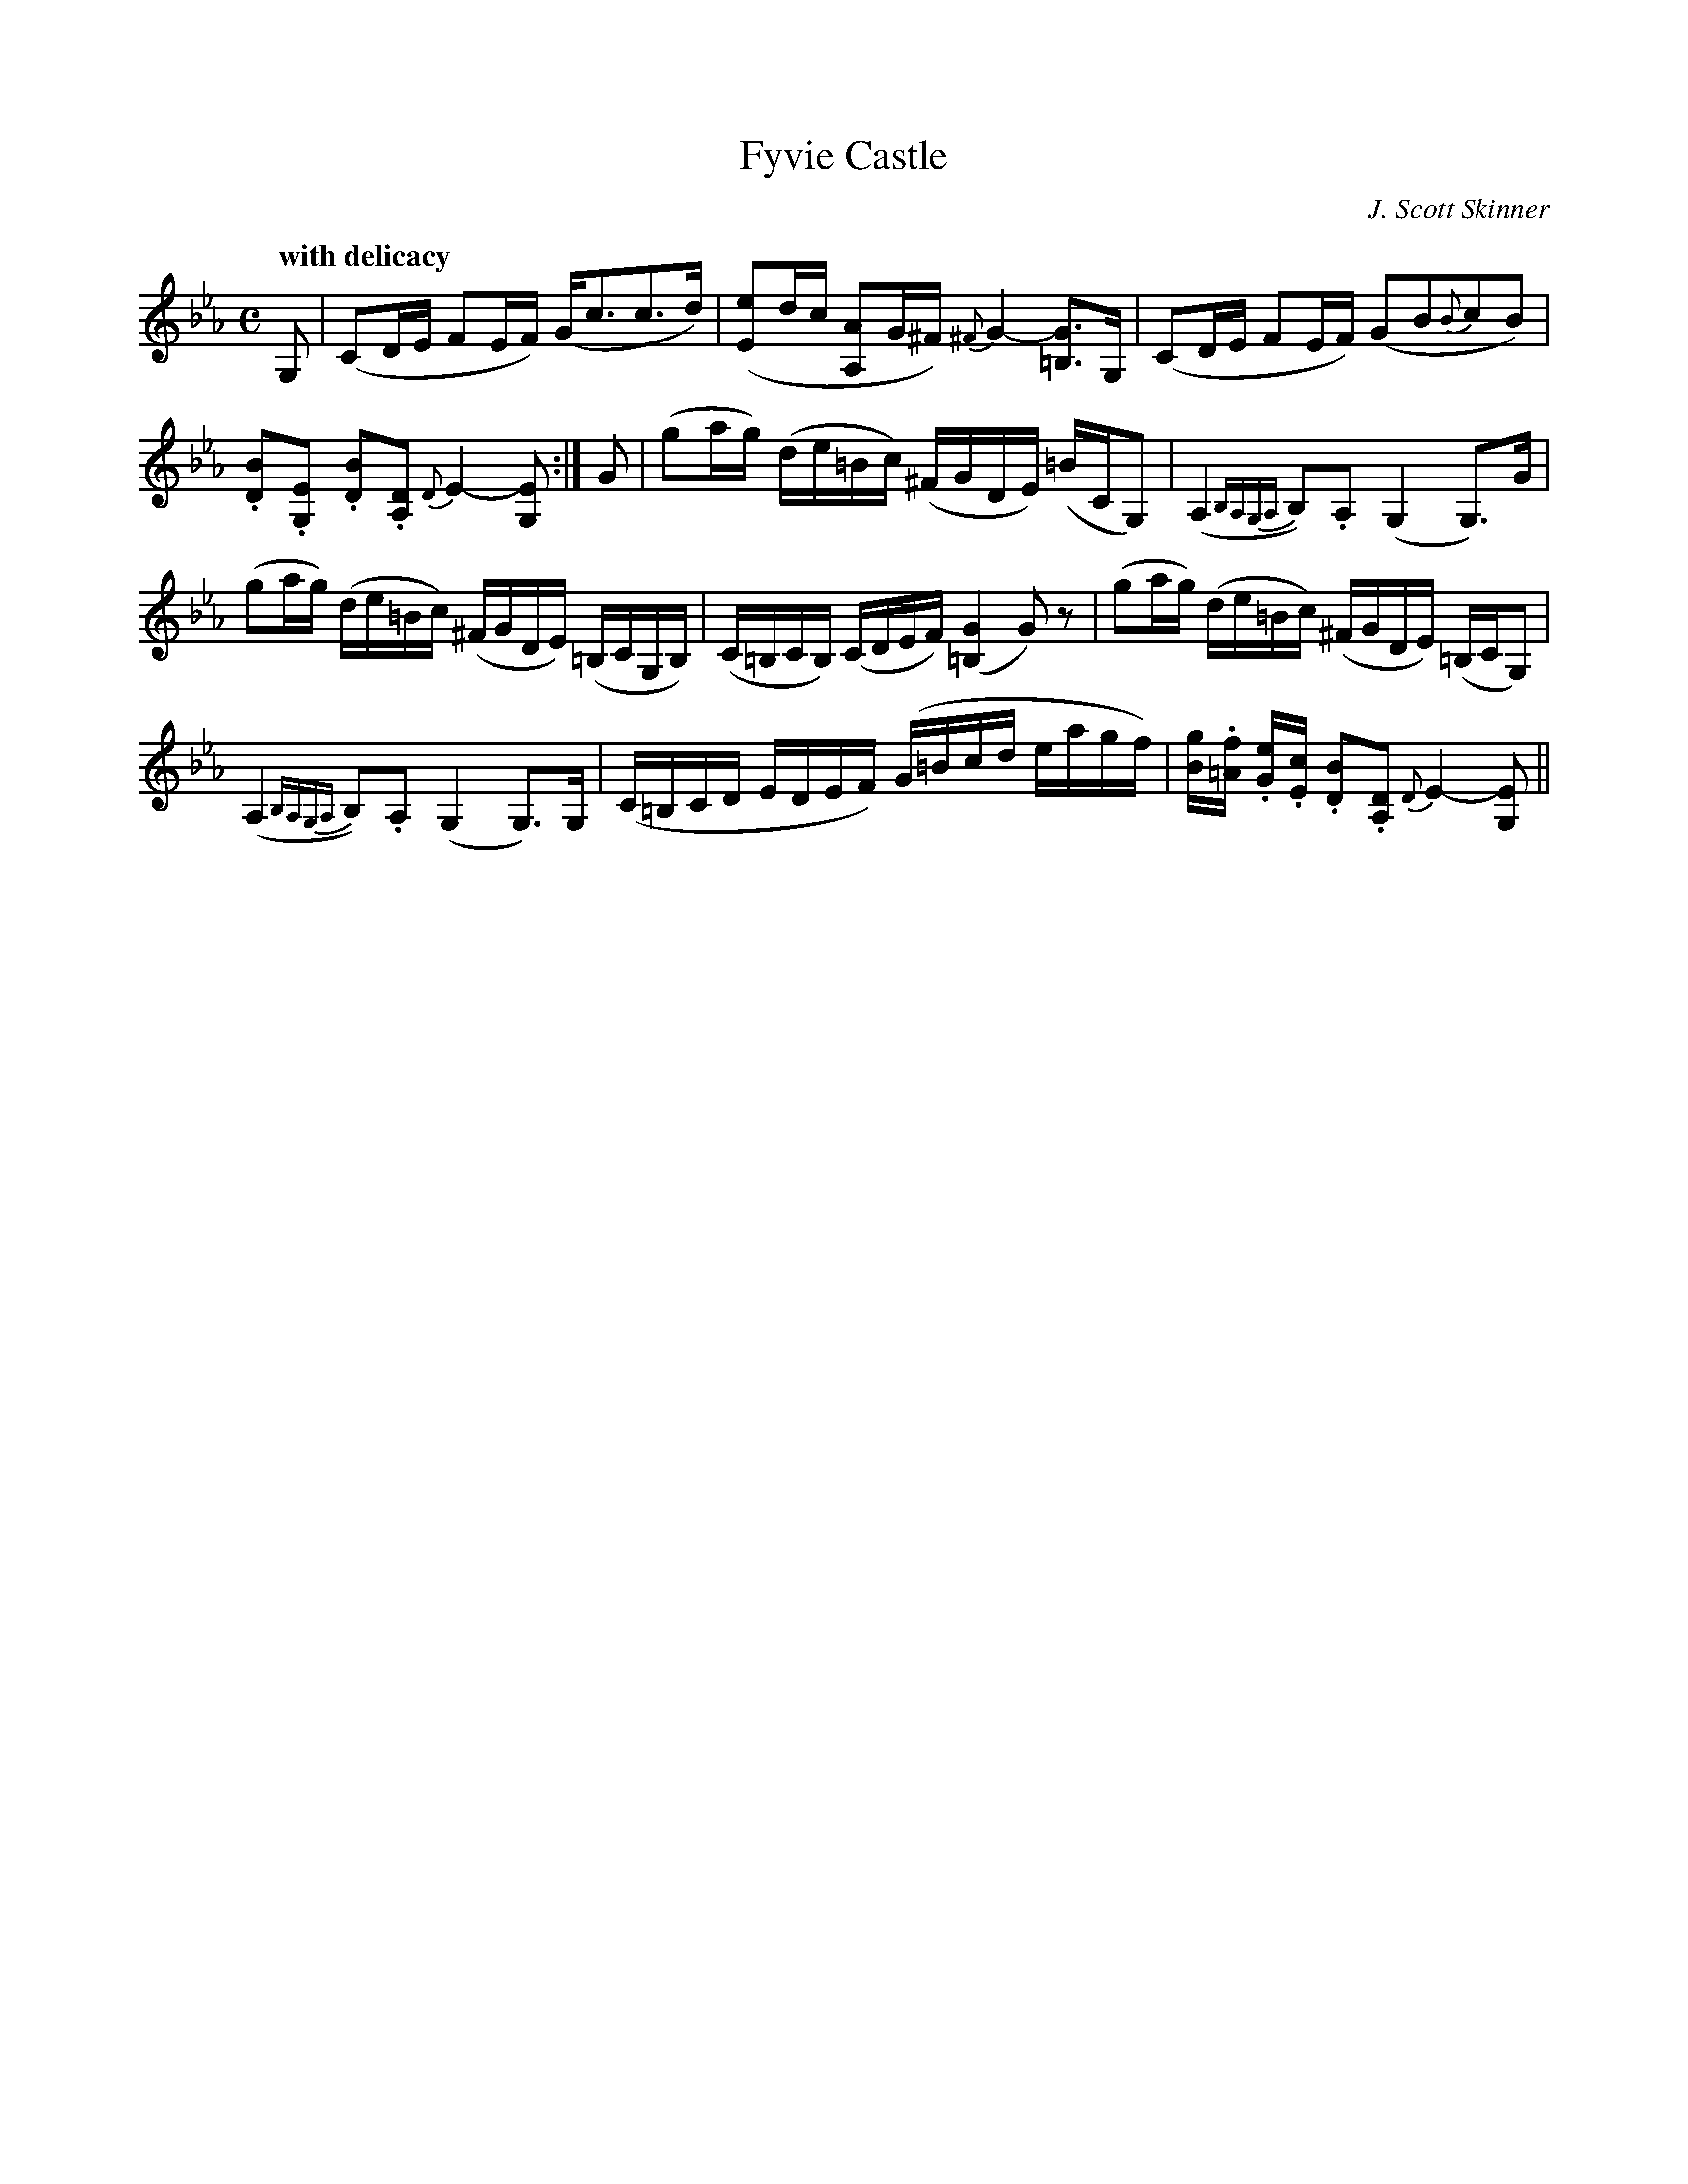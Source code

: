 
X:1
%
T:Fyvie Castle
M:C
L:1/8
R:Pastoral Weird and Eerie
C:J. Scott Skinner
Q:"with delicacy"
N:"To th ecomposer's pupils on the district."
B:Skinner - The Logie Collection (1888, p. 63)
Z:AK/Fiddler's Companion
K:Cmin
G,|(CD/E/ FE/F/) (G<cc>d)|([Ee]d/c/ [A,A]G/^F/) {^F}G2- [=B,G]>G,|(CD/E/ FE/F/) (GB{B}cB)|
.[DB].[G,E] .[DB].[A,D] {D}E2- [G,E]:|G|(ga/g/) (d/e/=B/c/) (^F/G/D/E/) (=B/C/G,)|(A,2 {B,A,G,A,}B,).A, (G,2 G,>)G|
(ga/g/) (d/e/=B/c/) (^F/G/D/E/) (=B,/C/G,/B,/)|(C/=B,/C/B,/) (C/D/E/F/) ([=B,2G2]G) z|(ga/g/) (d/e/=B/c/) (^F/G/D/E/) (=B,/C/G,)|
(A,2 {B,A,G,A,}B,).A, (G,2 G,>)G,|(C/=B,/C/D/ E/D/E/F/) (G/=B/c/d/ e/a/g/f/)|[B/g/].[=A/f/] .[G/e/].[E/c/] .[DB].[A,D] {D}E2-[G,E]||

